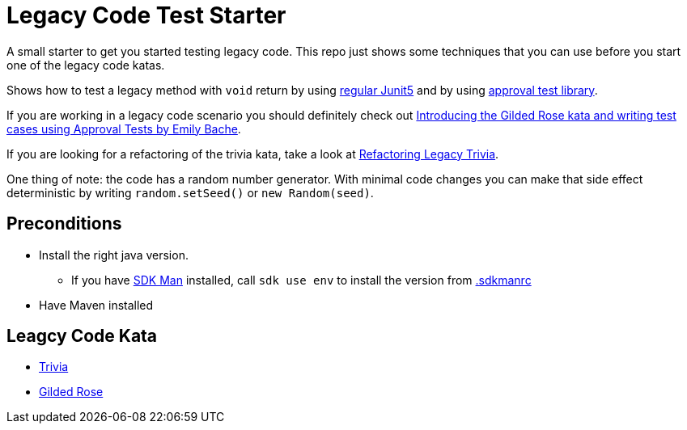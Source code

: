 = Legacy Code Test Starter

A small starter to get you started testing legacy code.
This repo just shows some techniques that you can use before you start one of the legacy code katas.

Shows how to test a legacy method with `void` return by using link:src/test/java/de/richargh/legacy/starter/LegacyTest.java[regular Junit5] and by using link:src/test/java/de/richargh/legacy/starter/LegacyApprovalTest.java[approval test library].

If you are working in a legacy code scenario you should definitely check out link:https://www.youtube.com/watch?v=zyM2Ep28ED8[Introducing the Gilded Rose kata and writing test cases using Approval Tests by Emily Bache].

If you are looking for a refactoring of the trivia kata, take a look at link:https://github.com/Richargh/refactoring-legacy-trivia-jpms-mvn-java[Refactoring Legacy Trivia].

One thing of note: the code has a random number generator. With minimal code changes you can make that side effect deterministic by writing `random.setSeed()` or `new Random(seed)`.

== Preconditions

* Install the right java version.
** If you have link:https://sdkman.io/[SDK Man] installed, call `sdk use env` to install the version from link:.sdkmanrc[.sdkmanrc]
* Have Maven installed

== Leagcy Code Kata

* link:https://github.com/jbrains/trivia[Trivia]
* link:https://github.com/emilybache/GildedRose-Refactoring-Kata[Gilded Rose]



